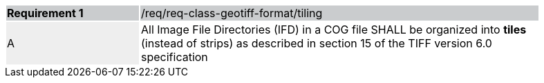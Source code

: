 [%unnumbered]
[width="90%",cols="2,6"]
|===
|*Requirement {counter:req-id}* {set:cellbgcolor:#CACCCE}|/req/req-class-geotiff-format/tiling
| A {set:cellbgcolor:#EEEEEE} | All Image File Directories (IFD) in a COG file SHALL be organized into *tiles* (instead of strips) as described in section 15 of the TIFF version 6.0 specification {set:cellbgcolor:#FFFFFF}
|===
